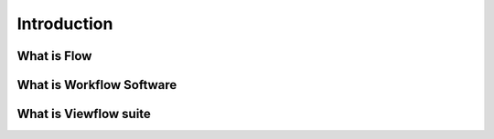 ============
Introduction
============

What is Flow
============

What is Workflow Software
=========================

What is Viewflow suite
======================
